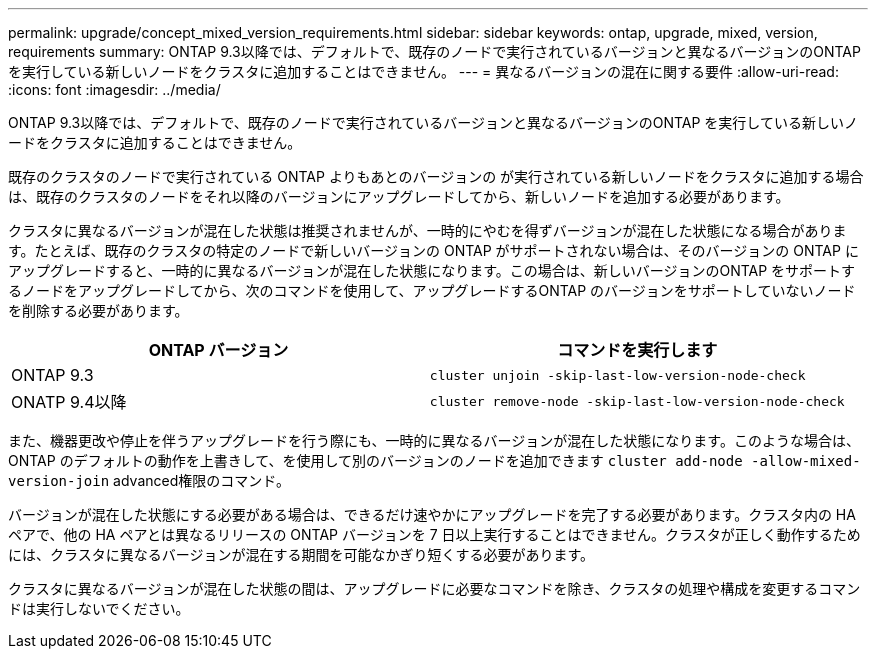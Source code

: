 ---
permalink: upgrade/concept_mixed_version_requirements.html 
sidebar: sidebar 
keywords: ontap, upgrade, mixed, version, requirements 
summary: ONTAP 9.3以降では、デフォルトで、既存のノードで実行されているバージョンと異なるバージョンのONTAP を実行している新しいノードをクラスタに追加することはできません。 
---
= 異なるバージョンの混在に関する要件
:allow-uri-read: 
:icons: font
:imagesdir: ../media/


[role="lead"]
ONTAP 9.3以降では、デフォルトで、既存のノードで実行されているバージョンと異なるバージョンのONTAP を実行している新しいノードをクラスタに追加することはできません。

既存のクラスタのノードで実行されている ONTAP よりもあとのバージョンの が実行されている新しいノードをクラスタに追加する場合は、既存のクラスタのノードをそれ以降のバージョンにアップグレードしてから、新しいノードを追加する必要があります。

クラスタに異なるバージョンが混在した状態は推奨されませんが、一時的にやむを得ずバージョンが混在した状態になる場合があります。たとえば、既存のクラスタの特定のノードで新しいバージョンの ONTAP がサポートされない場合は、そのバージョンの ONTAP にアップグレードすると、一時的に異なるバージョンが混在した状態になります。この場合は、新しいバージョンのONTAP をサポートするノードをアップグレードしてから、次のコマンドを使用して、アップグレードするONTAP のバージョンをサポートしていないノードを削除する必要があります。

[cols="2"]
|===
| ONTAP バージョン | コマンドを実行します 


 a| 
ONTAP 9.3
 a| 
`cluster unjoin -skip-last-low-version-node-check`



 a| 
ONATP 9.4以降
 a| 
`cluster remove-node -skip-last-low-version-node-check`

|===
また、機器更改や停止を伴うアップグレードを行う際にも、一時的に異なるバージョンが混在した状態になります。このような場合は、ONTAP のデフォルトの動作を上書きして、を使用して別のバージョンのノードを追加できます `cluster add-node -allow-mixed-version-join` advanced権限のコマンド。

バージョンが混在した状態にする必要がある場合は、できるだけ速やかにアップグレードを完了する必要があります。クラスタ内の HA ペアで、他の HA ペアとは異なるリリースの ONTAP バージョンを 7 日以上実行することはできません。クラスタが正しく動作するためには、クラスタに異なるバージョンが混在する期間を可能なかぎり短くする必要があります。

クラスタに異なるバージョンが混在した状態の間は、アップグレードに必要なコマンドを除き、クラスタの処理や構成を変更するコマンドは実行しないでください。
